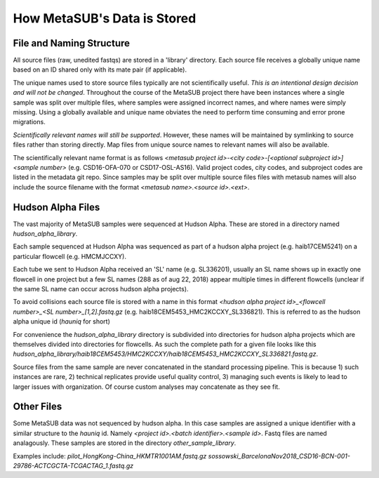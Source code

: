 How MetaSUB's Data is Stored
============================

File and Naming Structure
-------------------------

All source files (raw, unedited fastqs) are stored in a 'library' directory. Each source file receives a globally unique name based on an ID shared only with its mate pair (if applicable). 

The unique names used to store source files typically are not scientifically useful. *This is an intentional design decision and will not be changed*. Throughout the course of the MetaSUB project there have been instances where a single sample was split over multiple files, where samples were assigned incorrect names, and where names were simply missing. Using a globally available and unique name obviates the need to perform time consuming and error prone migrations.

*Scientifically relevant names will still be supported*. However, these names will be maintained by symlinking to source files rather than storing directly. Map files from unique source names to relevant names will also be available.

The scientifically relevant name format is as follows `<metasub project id>-<city code>-[<optional subproject id>]<sample number>` (e.g. CSD16-OFA-070 or CSD17-OSL-AS16). Valid project codes, city codes, and subproject codes are listed in the metadata git repo. Since samples may be split over multiple source files files with metasub names will also include the source filename with the format `<metasub name>.<source id>.<ext>`.

Hudson Alpha Files
------------------

The vast majority of MetaSUB samples were sequenced at Hudson Alpha. These are stored in a directory named `hudson_alpha_library`.

Each sample sequenced at Hudson Alpha was sequenced as part of a hudson alpha project (e.g. haib17CEM5241) on a particular flowcell (e.g. HMCMJCCXY). 

Each tube we sent to Hudson Alpha received an 'SL' name (e.g. SL336201), usually an SL name shows up in exactly one flowcell in one project but a few SL names (288 as of aug 22, 2018) appear multiple times in different flowcells (unclear if the same SL name can occur across hudson alpha projects).

To avoid collisions each source file is stored with a name in this format `<hudson alpha project id>_<flowcell number>_<SL number>_[1,2].fastq.gz` (e.g. haib18CEM5453_HMC2KCCXY_SL336821). This is referred to as the hudson alpha unique id (`hauniq` for short)

For convenience the `hudson_alpha_library` directory is subdivided into directories for hudson alpha projects which are themselves divided into directories for flowcells. As such the complete path for a given file looks like this `hudson_alpha_library/haib18CEM5453/HMC2KCCXY/haib18CEM5453_HMC2KCCXY_SL336821.fastq.gz`.

Source files from the same sample are never concatenated in the standard processing pipeline. This is because 1) such instances are rare, 2) technical replicates provide useful quality control, 3) managing such events is likely to lead to larger issues with organization. Of course custom analyses may concatenate as they see fit.

Other Files
-----------

Some MetaSUB data was not sequenced by hudson alpha. In this case samples are assigned a unique identifier with a similar structure to the `hauniq` id. Namely `<project id>.<batch identifier>.<sample id>`. Fastq files are named analagously. These samples are stored in the directory `other_sample_library`. 

Examples include:
`pilot_HongKong-China_HKMTR1001AM.fastq.gz`
`sossowski_BarcelonaNov2018_CSD16-BCN-001-29786-ACTCGCTA-TCGACTAG_1.fastq.gz`